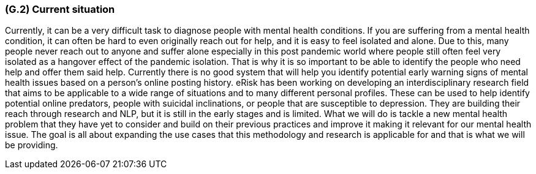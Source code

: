 [#g2,reftext=G.2]
=== (G.2) Current situation

ifdef::env-draft[]
TIP: _Current state of processes to be addressed by the project and the resulting system. It describes the current situation, upon which the system is expected to improve_  <<BM22>>
endif::[]

Currently, it can be a very difficult task to diagnose people with mental health conditions. If you are suffering from a mental health condition, it can often be hard to even originally reach out for help, and it is easy to feel isolated and alone. Due to this, many people never reach out to anyone and suffer alone especially in this post pandemic world where people still often feel very isolated as a hangover effect of the pandemic isolation. That is why it is so important to be able to identify the people who need help and offer them said help. Currently there is no good system that will help you identify potential early warning signs of mental health issues based on a person's online posting history. eRisk has been working on developing an interdisciplinary research field that aims to be applicable to a wide range of situations and to many different personal profiles. These can be used to help identify potential online predators, people with suicidal inclinations, or people that are susceptible to depression. They are building their reach through research and NLP, but it is still in the early stages and is limited. What we will do is tackle a new mental health problem that they have yet to consider and build on their previous practices and improve it making it relevant for our mental health issue. The goal is all about expanding the use cases that this methodology and research is applicable for and that is what we will be providing. 
